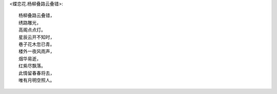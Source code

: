 <蝶恋花.杨柳叠路云叠错>::

    杨柳叠路云叠错，
    绣路雕光，
    高阁点点灯。
    星辰云开不知时，
    巷子花木忽已青。
    楼外一夜风雨声，
    烟华易逝，
    红紫尽飘落。
    此情留春春将去，
    唯有月明空照人。
